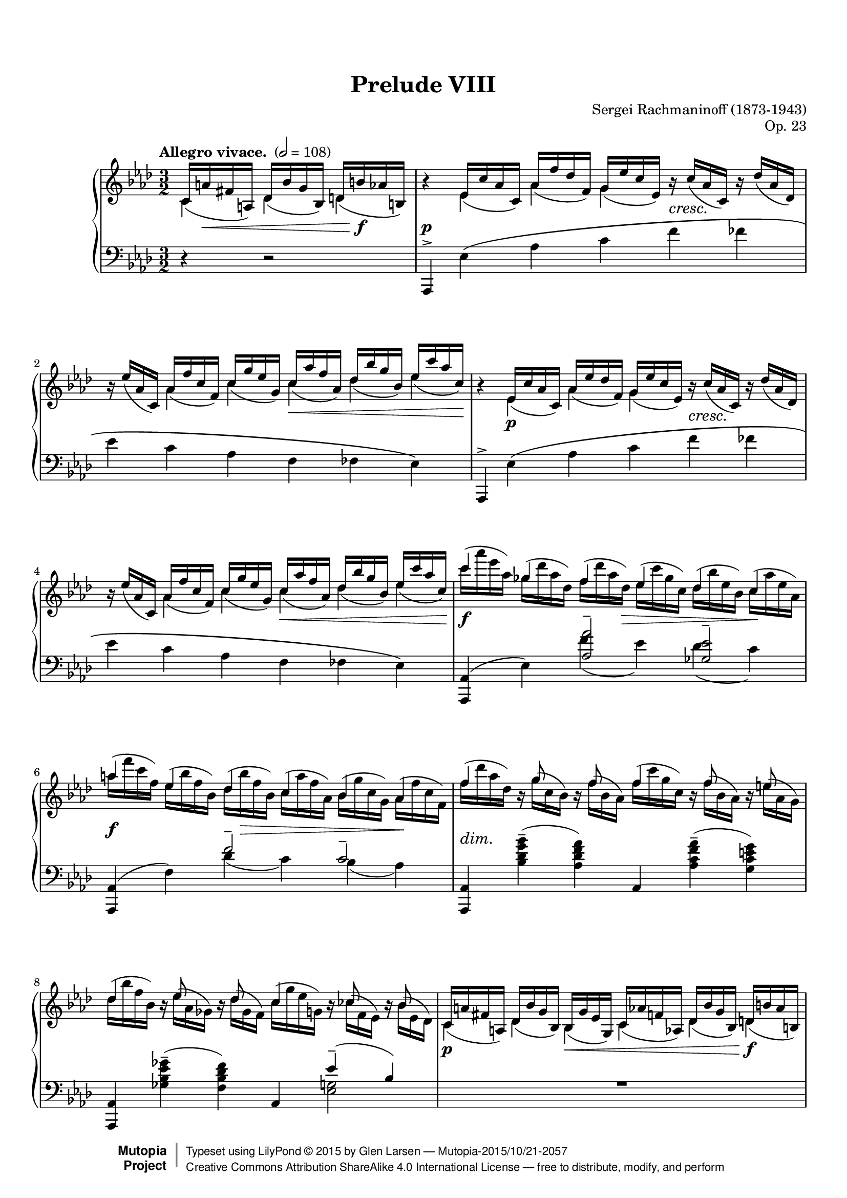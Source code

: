 \version "2.18.2"

% #(set-default-paper-size "letter")

%--Default staff size is 20
#(set-global-staff-size 18)

\paper {
    top-margin = 8\mm                              %-minimum: 8 mm
    top-markup-spacing.basic-distance = #6         %-dist. from bottom of top margin to the first markup/title
    markup-system-spacing.basic-distance = #5      %-dist. from header/title to first system
    top-system-spacing.basic-distance = #12        %-dist. from top margin to system in pages with no titles
    last-bottom-spacing.padding = #2               %-min #1.5 -pads music from copyright block
    ragged-bottom = ##f
    ragged-last-bottom = ##f
}

\header {
    title = "Prelude VIII"
    composer = "Sergei Rachmaninoff (1873-1943)"
    opus = "Op. 23"
    %piece = "Left-aligned header"
    date = "1901"
    style = "Romantic"
    source = "Gutheil, 1904"

    maintainer = "Glen Larsen"
    maintainerEmail = "glenl.glx at gmail.com"
    license = "Creative Commons Attribution-ShareAlike 4.0"

    mutopiatitle = "Prelude Op. 23, No. 8"
    mutopiaopus = "Op. 23"
    mutopiacomposer = "RachmaninoffS"
    mutopiainstrument = "Piano"

 footer = "Mutopia-2015/10/21-2057"
 copyright =  \markup { \override #'(baseline-skip . 0 ) \right-column { \sans \bold \with-url #"http://www.MutopiaProject.org" { \abs-fontsize #9  "Mutopia " \concat { \abs-fontsize #12 \with-color #white \char ##x01C0 \abs-fontsize #9 "Project " } } } \override #'(baseline-skip . 0 ) \center-column { \abs-fontsize #11.9 \with-color #grey \bold { \char ##x01C0 \char ##x01C0 } } \override #'(baseline-skip . 0 ) \column { \abs-fontsize #8 \sans \concat { " Typeset using " \with-url #"http://www.lilypond.org" "LilyPond " \char ##x00A9 " " 2015 " by " \maintainer " " \char ##x2014 " " \footer } \concat { \concat { \abs-fontsize #8 \sans{ " " \with-url #"http://creativecommons.org/licenses/by-sa/4.0/" "Creative Commons Attribution ShareAlike 4.0 International License " \char ##x2014 " free to distribute, modify, and perform" } } \abs-fontsize #13 \with-color #white \char ##x01C0 } } }
 tagline = ##f
}

%--------Definitions
scrCresc = \markup \italic \large "cresc."
scrDim = \markup \italic \large "dim."
scrRit = \markup \italic \large "rit."
scrDimRit = \markup \italic \large "dim. e rit."
mg = \markup \italic \large "m.g."
md = \markup \italic \large "m.d."

shpSlurA = \shape #'((0 . -3.5) (0 . -3.5) (0 . -3.5) (0 . -3.5)) Slur
% This shape is for the cross-staff slurs at bar 40
shpSlurB = \shape #'((0 . 1) (0 . -1) (0 . 1) (-1 . 0.5)) Slur
fullGliss = {
  \override Glissando.bound-details.left.padding = #0
  \override Glissando.bound-details.right.padding = #0
}

setBeatStructureFourth = {
  \set Voice.baseMoment = #(ly:make-moment 1/4)
  \set Voice.beatStructure = #'(1 1 1 1 1 1)
  \set Timing.beamExceptions = #'()
}

global = {
  \key aes \major
  \time 3/2
  \tempo "Allegro vivace. " 2 = 108
}

upperStaffA =   \relative c' {
  \setBeatStructureFourth \slurDown
  \partial 2.
    c16( a' fis a,) des( bes' g bes,) d( b' aes b,)
  | b'4\rest ees,16( c' aes c,) aes'( f' des f,) g( ees'c ees,) b'\rest_\scrCresc c( aes c,) b'\rest des( aes des,)
  | b'16\rest ees( aes, c,) aes'( f' c f,) c'( g' ees g,) c( aes' f aes,) des( bes' g bes,) ees( c' aes c,)
  | b4\rest ees,16( c' aes c,) aes'( ees' des f,) g( ees'c ees,) b'\rest_\scrCresc c( aes c,) b'\rest des( aes des,)
  | b'16\rest ees( aes, c,) aes'( f' c f,) c'( g' ees g,) c( aes' f aes,) des( bes' g bes,) ees( c' aes c,)
  % 5
  | \voiceTwo \slurNeutral c'( aes' ees aes,) ges( des' aes des,) f( des' aes des,) ees( c' ges c,) des( bes' ees, bes) c( aes' ees aes,)
  | aes'16( f' c f,) ees( bes' f bes,) des( bes' f bes,) c( aes' f aes,) bes( g'c, g) aes( f'c f,)
  | f'16( des' aes des,) b\rest g'( c, bes) b\rest f'( bes, aes) f'( c' g c,) b\rest f'( bes, aes) b\rest e( aes, g)
  % page 2, gl begins
  | des'16( bes' f bes,) bes\rest ees16( aes, ges) bes\rest des16( ges, f) c'( g' ees g,) bes\rest ces( f, ees) bes'\rest bes( ees, des)
  | \voiceOne \slurDown c16( a' fis a,) des( bes' g bes,) bes( g' ees g,) c( aes' f aes,) des( bes' g bes,) d( b' aes b,)
  %10
  \repeat unfold 2 {
    | b'4\rest ees,16( c' aes c,) aes'( f' des f,) g( ees'c ees,) b'\rest_\scrCresc c( aes c,) b'\rest des( aes des,)
    | b'16\rest ees( aes, c,) aes'( f' c f,) c'( g' ees g,) c( aes' f aes,) des( bes' g bes,) ees( c' aes c,)
  }
  | \voiceTwo \slurNeutral c'( aes' ees aes,) ges( des' aes des,) f( des' aes des,) ees( c' ges c,) des( bes' ees, bes) c( aes' ees aes,)
  %15
  | gis'16( e' b e,) d( a' e a,) c( a' e a,) b( gis' e gis,) a( fis' b, fis) gis( e' b e,)
  | ees'16_\scrDim( c' g! c,) b\rest f'( bes,! aes!) b\rest ees( aes, g) fes'( c' aes c,) b\rest f'( bes, aes) b\rest fes'( bes, aes)
  | ees'16( c' g c,) b\rest ees( aes, g) b\rest des( aes g) des' aes' ees aes, b\rest des( aes des,) b'\rest c( aes c,)
  %18
  \voiceOne\slurDown
  | d16( b' aes b,) ees( c' aes c,) b( g' ees g,) c( aes' ees aes,) d( b' aes b,) ees( c' aes c,)
  | b'4\rest g16( ees' des! ees,) aes( f' des f,) a( fis' ees fis,) c'( a' fis a,) des( bes' g bes,)
  %20
  \voiceTwo\slurUp
  | d16(_\scrCresc b' aes! b,) f'( d' b d,) g( d' b d,) aes'( d aes d,) g( ees' c ees,) aes( ees' c ees,)
  \voiceOne\slurDown
  | b4\rest g16( ees' des! ees,) aes( f' des f) a,( fis' ees fis,) c'( a' fis a,) des( bes' g bes,)
  %22
  \voiceTwo\slurUp
  | d16( b' aes b,) f'( d' b d,) g( e' b e,) aes( f' b, f) aes( fis' des fis,) bes( g' des g,)
  | b,4\rest c16( aes' ges aes,) des( bes' ges bes,) d( b' aes b,) f'( d' b d,) ges( ees' c ees,)
  %24
  | g!16( e' des! e,) bes'( bes' g g,) c( g' e g,) des'( g e g,) c( aes' f aes,) des( aes' f aes,)
  | bes,4\rest c16( aes' ges aes,) des( bes' ges bes,) d( b' aes b,) f'( d' b d,) ges( ees' c ees,)
  %26
  | g!16( e' des e,) \ottava #1 bes'( g' e  g,) c( a' e a,) des( bes' e, bes) d( b' ges b,) ees( c' ges c,)
  | c16( aes' f aes,) des( bes' f bes,) c( aes' f aes,) des( bes' f bes,) c( aes' f aes,) des( bes' f bes,)
  %28
  | c16( aes' fes aes,) des( beses' fes beses,!) c( aes' fes aes,) des( beses' fes beses,) c( aes' fes aes,) des( beses' fes beses,)
  | c16( aes' ees aes,) bes!( g' c, g) aes( f' c f,) g( ees' c ees,) \ottava #0 ees( c' f, c) des( bes' f bes,)
  %30
  | c16( aes' f aes,) c( g' ees g,) \voiceOne\slurDown aes( f' c f,) g( ees' c ees,) ees( c' aes c,) d( bes' aes bes,)
  | b'4\rest ees,16( d des g) f( ees c aes') fis( ees ces a') g( ees bes bes') ees,( d des g)
  %32
  | f16( ees c aes') fis( ees ces a') g( ees bes bes') g( ees b bes'!) g( ees c bes') g( ees des bes'~
  | <bes g bes,>8) bes\rest e,16( d cis g') f( d c aes'!) fis( d b a') g( d bes bes') e,( d cis g')
  %34
  | f16( d c aes'!) fis( d b a') g( d bes bes') g( d c bes') g( d cis bes') g( ees d bes')
  | b4\rest g16( ees des! a') g( ees des bes') g( ees c c') g( des bes des') g,( ees des a')
  %36
  | c16\rest g( des bes') g( e c c') c16\rest g( bes, des') g,(f des a') g( f c bes') c16\rest g( bes, b')
  | \time 4/4 c16\rest f,( a, c') f,( ees d g) f( ees c a') f( ees bes bes')
  %38
  | f16( ees ces ces') f,( ees ces g') b\rest f( bes, aes') f( d aes a')
  | \voiceTwo \time 3/2 g,4\rest a16\rest ees'([ d ees~] ees d des c) \clef bass r16 bes( a bes~ bes[ a aes g~]) g fis f fis
  %40
  | g16 f! fes ees d des c r r f fes ees d des c! r r f fes ees d des c! r
  | s4 \slurUp g'16( ees' des ees,) aes( f' des f,) a( fis' ees fis,) bes( g' ees g,) \clef treble \voiceOne\slurDown c16( aes'! f aes,)
  %42
  | c16( a' fis a,) des( bes' g bes,) c( a' fis a,) des( bes' g bes,) des( bes' g bes,) d( b' aes b,)
  \repeat unfold 2 {
    | b'4\rest ees,16( c' aes c,) aes'( f' des f,) g( ees' c ees,) b'\rest c( aes c,) b'\rest des( aes des,)
    | b'16\rest ees( aes, c,) aes'( f' c f,) c'( g' ees g,) c( aes' f aes,) des( bes' g bes,) ees( c' aes c,)
  }
  | \voiceTwo\slurUp c'16( aes' ees aes,) ges( des' aes des,) f( des' aes des,) ees( c' ges c,) des( bes' ees, bes) c( aes' ees aes,)
  % 48
  | aes'16( f' c f,) ees( bes' f bes,) des( bes' f bes,) c( aes' f aes,) bes( g' c, g) aes( f' c f,)
  | f'( des' aes des,) bes\rest g'( c, bes) bes\rest f'( bes, aes) f'( c' g c,) bes\rest f'( bes, aes) bes\rest e( aes, g)
  %50
  | des'16( aes' f bes,) bes\rest ees!( aes, ges) bes\rest des( ges, f) c'( g'! ees g,) bes\rest c( f, ees) bes'\rest bes( ees, des)
  | \voiceOne\slurDown c( a' fis a,) des( bes' g bes,) bes( g' ees g,) c( aes' f aes,) des( bes' g bes,) d( b' aes b,)
  %52
  | b'4\rest ees,16( c' aes c,) aes'( f' des f,) g( ees' c ees,) b'\rest c( aes c,) b'\rest des( aes des,)
  | b'16\rest ees( aes, c,) aes'( f' c f,) c'( g' ees g,) c( aes' f aes,) des( bes' g bes,) ees( c' aes c,)
  %54
  \time 4/4
  | bes4\rest c,_\mg des16(^\md bes' g bes,) d( b' aes b,)
  \time 3/2
  | b'4\rest ees,16( c' a c,) a'( f' des f,) c'( ees a, ees) b'\rest c( a c,) b'\rest des( a des,)
  %56
  | b'16\rest ees( a, c,) a'( f' c f,) c'( g' ees g,) c( a' ees a,) ees'( b' f b,) ees( c' a c,)
  \time 4/4
  | c,4_\mg des16(^\md bes' f bes,) d( b' aes b,) ees( c' a c,)
  %58
  \time 3/2
  | bes'4\rest f16( des' bes des,) a'( ges' ees ges,) bes( f' des f,) bes\rest c( bes ees,) bes'\rest des( bes des,)
  | ges16( ees' bes ees,) aes( f' c f,) bes( ges' des ges,) bes( g' des g,) des'( bes' ees, bes) c( aes' ees aes,)
  %60
  | bes4\rest aes16( f' des ees,) c'( bes' ges bes,) des( aes' f aes,) bes\rest  e( des e,) bes'\rest f'( des f,)
  | \voiceTwo\slurUp bes16( g' f g,) c( aes' f aes,) des( a' f a,) des( bes' f bes,) f'( des' g, des) e( c' g c,)
  %62
  | bes4\rest aes'16( c aes c,) bes'( des bes des,) aes'( d aes d,) bes'( des bes d,) aes'( ees' aes, ees)
  | \voiceOne\slurDown \ottava #1 g16( e' g, e) aes( f' aes, f) aes( f' ees f,) a( fis' ees fis,) a( fis' ees fis,) bes( g' ees g,)
  %64
  | \voiceTwo\slurUp bes16( g' ees g,) ces( aes' ees aes,) b( g'! ees g,) c( aes' ees aes,) c( aes' fes aes,) des( aeses' fes beses,)
  | c16( a' f a,) des( bes'! f bes,) f'( bes f bes,) e( b' e, b) ees( b' ees, b) ees( c' ees, c)
  %66
  | ees16( c' ges a,) \ottava #0 ges( ees' c ees,) f( des' bes des,) \ottava #1 des'(^\markup{"a tempo"} bes' e, g,) \ottava #0 f( des' bes des,) e( c' bes c,)
  | \ottava #1 ces'16( bes' ees, bes) \ottava #0 ees,( des' bes des,) ees( ces' aes ces,) \ottava #1 bes'( aes' d, aes) \ottava #0 d,( bes' d, bes) d( aes' d, aes)
  %68
  | aes'16( f' c f, aes f c f) g( ees' c <g-1> <g-4> ees c ees) f( des' aes <f-1> <f-4> des aes des
  | \oneVoice \time 4/4 aes16 fes' des fes, aes  ees' des ees,) ees'( c' g  c, ees des g, des'
  %70
  | \time 3/2 \voiceTwo\slurUp <aes c aes'>4) ees'16( c' aes c,) aes'( f' des f,) g( ees' c ees,) f( c' aes c,) fes( des' aes des,)
  | ees16( ees' bes ees,) des( bes' ges bes,) ges'( ees' bes  ees,) f( des' bes des,) des( bes' f bes,) ees( c' ges c,)
  %72
  | f16( des' aes des,) c( aes' f aes,) f'( c' g c,) e( g c, g) ees'( c' ees, c) des( ees des ees,~)
  | <ees c' aes'>4\arpeggio \voiceOne\slurDown ees16( c' aes c,) r f'( aes, f) r ees'( aes, ees) f( c' aes c,) fes( des' aes des,)
  %74
  | r16 ees'( ees, ges) r16 bes-4( des,-1 ges-2) ges-1( ees' bes ees,) f( des' bes des,) bes'\rest bes( ges des) bes'\rest c( ges ees)
  | f16( des' aes des,) c( aes' f c) bes'\rest c( f, c) bes'\rest g( e c) ees( g ees c) des( ees des c~)
  %76
  | \voiceOne\slurUp\tieUp <c aes'>4 <aes c>--( <f f'>-- <g ees'>-- <aes c>-- <aes bes des>--
  | <aes c ees>4-- <aes des f>-- <bes c e aes>-- <aes ces f aes>--  <des ees g bes ees~>2--)
  <c aes' c ees>1.\fermata
  \bar "|."
}

upperStaffB =   \relative c' {
  \partial 2.
    c4 des des
  | s4 ees aes g s2
  | s4 aes c c des ees
  | s4 ees,\p aes g s2
  | s4 aes c c des ees
  %5
  | \voiceOne c'4 ges f ees des c
  | a'4 ees des c bes aes
  | f'4 s16 g8 s f s16 f4 s16 f8 s e s16
  % page 2, gl begins
  | des4 s16 ees8 s8 des8 s16 c4 s16 c8 s8 bes8 s16
  | \voiceTwo c,4 des bes c des d
  %10
  \repeat unfold 2 {
    | s4 ees4 aes g s2
    | s4 aes c c des ees
  }
  | \voiceOne c'4 ges f ees des c
  % 15
  | gis'4 d c b a gis
  | e'4 s16 f8 s ees8 s16 fes4 s16 f8 s fes s16
  | ees4 s16 ees8 s des8 s16 des4 s16 des8 s c s16
  %18
  | \voiceTwo d,4 ees b c d ees
  | s4 g aes a c des
  %20
  | \voiceOne d4 f g aes g-> aes
  | \voiceTwo s4 g, aes a c des
  %22
  | \voiceOne d4 f g aes a bes
  | s4 c,4 des d f ges
  %24
  | g4 bes c des c des
  | s4 c,4 des d f ges
  %26
  | g4 bes c des d-> ees
  | c4 des c des c des
  %28
  | c4 des c des c des
  | c4 bes aes g ees des
  %30
  | c4 c \voiceTwo aes g ees d
  | s4 ees f fis g ees
  %32
  | f4 fis g g g s
  | s4 e f fis g e
  %34
  | f4 fis g s4 s2
  | s4 s16*3 a16 s16*3 bes16 s16*3 c16 s16*3 des16 s16*3 a16
  %36
  | s16*3 bes16 s16*3 c16 s16*3 des16 s16*3 a16 s16*3 bes16 s16*3 b16
  | s16*3 c16 s16*3 g16 s16*3 a16 s16*3 bes16 % time change to 4/4
  %38
  | s16*3 ces16 s16*3 g16 s16*3 aes16 s16*3 a16
  | \voiceOne\slurDown b16\rest g,( ees' bes') \slurUp fis4--( g) c,4--( des) a--(
  %40
  | bes4) fis--( g) fis--( g) fis--(
  | \once\stemDown f) g aes a bes \voiceTwo c
  %42
  | c4 des c des des d
  | s4 ees aes g s2
  %44
  | s4 aes4 c c des ees
  | s4 ees, aes g s s
  %46
  | s4 aes c c des ees
  | \voiceOne c'4 ges f ees des c
  %48
  | aes'4 ees des c bes aes
  | f'4 s16 g8 s f s16 f4 s16 f8 s e s16
  %50
  | des4 s16 ees8 s des s16 c4 s16 c8 s bes s16
  | \voiceTwo c,4 des bes c des d
  %52
  | s4 ees aes g s2
  | s4 aes c c des ees
  %54
  | s4 \slurUp c,16( aes' f aes,) des4 d % one bar at 4/4
  | s4 ees a c s2
  %56
  | s4 a c c ees ees
  | c,16( a' f a,) des4 d ees
  %58
  %\time 3/2
  | s4 f4 a bes s2
  | ges4 aes bes bes des c
  %60
  | s4 aes c des s2
  | \voiceOne bes4 c des des f e
  %62
  | s4 aes bes aes bes aes
  | \voiceTwo g4 aes aes a a bes
  %64
  | \voiceOne bes4 ces b c c des
  | c4 des f e ees ees
  %66
  | ees4 ges, f des' f, e
  | ces'4 ees, ees bes' d, d
  %68
  | aes'4 s g s f s
  | s1
  %70
  | \voiceOne s4 ees aes g f fes
  | ees4 des ges f des ees
  %72
  | f4 c f e ees des
  | \voiceTwo s4 ees, s16 f'8 s ees s16 f,4 fes
  %74
  | s4*2 g4 f s16 bes8 s c s16
  | f,4 c s s ees des
  %76
  | s1.*3
}


%% This extra voice is just for bar 40 and its cross staff slurs and glissandi.
%%
upperStaffC = {
  %% space to bar 40
  s2. s1.*7 % p1
  s1.*10    % p2
  s1.*10    % p3
  s1.*9 s1  % p4
  s1 s1.    % p5, first system
  %% uncomment \hidenotes to see what is going on underneath
  \voiceFour\slurDown \voiceFourStyle \hideNotes
  \shpSlurB ees,4( s16*2 \stemUp
  \once\fullGliss ees,16\glissando \change Staff="lower" f')
  [g'']                 % this is here to spread the staves vertically
  \stemDown
  \change Staff="upper" \shpSlurB des,16( s16*4
  \stemUp
  \once\fullGliss ees,16\glissando \change Staff="lower" f'16)
  \change Staff="upper" s16*6
  \once\fullGliss ees,16\glissando \change Staff="lower" f'16
}
%% end bar 40

midDynamics = {
  \partial 2.
    s16 s8.\< s4 s16 s8.\f
  | s1.\p
  | s2. s2\< s8. s16\!
  | s1.
  | s2. s2.\<
  %5
  | s2\f s8. s16\> s2 s4\!
  | s2\f s16 s8.\> s2 s16\! s8.
  | s1.-\scrDim
  % page 2, gl begins
  | s1.
  | s2\p s4\< s2 s4\f
  %10
  \repeat unfold 2 {
    | s4 s4\p s1
    | s4*3 s2\< s8 s16 s16\!
  }
  | s2\f s8 s8\> s2 s4\!
  %15
  | s2\f s8 s8\> s2 s4\!
  | s1.*2
  % 18
  | s1\p s2 | s4 s4\p s2 s4\< s16*3 s16\!
  %20
  | s4 s4*3 s4\f s16\> s8 s16\! | s4 s4\p s2 s4\< s16*3 s16\!
  %22
  | s1-\scrCresc s4\f s16\> s8 s16\! | s1-\scrCresc s4\< s8 s16 s16\!
  %24
  | s1 s4\f s16\> s8 s16\! | s4-\tweak X-offset #.1 \mf s4*3 s4\< s4\!
  %26
  | s1-\scrCresc s4\ff s16\> s8 s16\! | s1-\tweak X-offset #.1 \mf s2
  %28
  | s1-\scrDim s2 | s1.
  %30
  | s1. | s4 s4\pp s1
  %32
  | s1. | s4 s4\pp s1
  %34
  | s1.*2
  % 36
  | s16 s16\< s16*4 s16\! s16 s4*3 s16 s16\> s16 s16\!
  | s1                          % \time 4/4
  % 38
  | s1 | s1.
  %40
  | s1. | s1.
  %42
  | s1.
  \repeat unfold 2 {
    | s4 s4\p s2 s4_\scrCresc s
    | s2 s4 s4\< s4 s16*2 s16\! s16
  }
  | s4\f s s16*3 s16\> s4 s16*3 s16\! s4
  %48
  | s2\f s16 s16\> s8 s4 s16*3 s16\! s4 | s1.-\scrDim
  %50
  | s1. | s1.\p
  %52
  | s4 s4\p s1 | s2 s2\< s4 s16 s16\! s8
  %54
  | s16*3 s16\p s8 s16 s16\< s4 s8 s8\f
  | s4\p s4 s1
  %56
  | s2 s4\< s2 s16*3 s16\!
  | s8 s8\< s4 s16*3 s16\! s4
  %58
  | s1.\p
  | s2 s4\< s16*3 s16\! s4\>s4\!
  %60
  | s1.
  | s2 s4\< s16*3 s16\! s8 s8\> s8 s8\!
  %62
  | s1.\mf
  | s1.-\scrCresc
  %64
  | s2\f s1-\scrDim
  | s1 s2-\scrRit
  %66
  | s1.\pp s1.
  %68
  | s1. | s1
  %70
  | s4 s4\mf s1 | s1.
  %72
  | s2 s4 s4-\scrDim s2
  | s4 s4\p s1
  %74
  | s1.
  | s4*3 s4-\scrDim s4*2
  %76
  | s4 s4\mf s1
  | s1.-\scrDimRit
  | s1.
}

lowerStaffA = \relative c, {
  \partial 2. \oneVoice
    r4 r2
  | aes4^> ees''\( aes c f fes
  | ees4 c aes f fes ees\)
  | aes,,4^> ees''\( aes c f fes
  | ees4 c aes f fes ees\)
  %5
  | <aes, aes,>4( ees') \voiceOne <aes aes'>2-- <ges ees'>--
  | \oneVoice <aes,aes,>4( f') \voiceOne f'2-- c--
  | \oneVoice <aes,aes,>4 <bes'des g bes>--( <aes des f aes>) aes, <aes'c f aes>--( <g c e g>)
  % page 2, gl begins
  | <aes, aes,>4 <ges'' ees bes ges>--( <f des bes f>) \voiceOne aes,, ees''--( bes)
  | R1.
  %10
  \oneVoice
  \repeat unfold 2 {
    | aes,,4^> ees''\( aes c f fes
    | ees4 c aes f fes ees\)
  }
  | <aes, aes,>4( ees') \voiceOne <aes aes'>2-- <ges ees'>--
  %15
  | <e, e,>4( b') <e e'>2-- a4( gis)
  | \oneVoice c,,4 <aes'' c f aes>--( <g c e g>) des, <aes'' c f! aes>( <aes des fes aes>)
  | ees,4 <g' c ees g>--( <g des' ees g>) aes, <aes' ees'>--( ees)
  %18
  | R1.
  | \voiceOne e4\rest ees8( d des[ c b c] ees fis g4~)
  %20
  | g8 aes( b d e4--\noBeam f) g->( aes)
  | d,,4\rest ees8( d des[ c b c] ees fis g bes)
  %22
  | b8( d \clef treble f fis g\noBeam aes4) a8-- a4->( bes!)
  | \clef bass d,,4\rest aes'8\( g ges[ f e f] aes b c ees
  %24
  | \clef treble e8 g! bes4~\) bes8[ a( bes c)] c4->( des)
  | \clef bass ees,,4\rest  aes8\( g! ges[ f e f] aes b c ees\)
  %26
  | \clef treble e8( g bes b c\noBeam des4) d8-- d4->( ees!)
  | \clef bass des,,,8_( aes' f' aes \clef treble des[ f bes aes] f des \clef bass aes f)
  %28
  | fes,8( des' fes aes \clef treble des[ fes beses aes] fes des \clef bass aes fes)
  | ees,8 ees' aes_\( c_~ \once\stemDown <c aes>2\) b,8\rest \slurDown c'( aes ees)
  %30
  | \voiceOne\slurUp f'4--( ees--) aes,2\rest aes2\rest
  | \oneVoice <g bes, ees,>4\arpeggio des\rest r2 des'2--~
  %32
  | des1.
  | <d g, d g,>2--\arpeggio r2 d2--( % FIX-THIS-MAYBE: looks like it should be a tie but following note is d-flat
  %34
  | des1.)
  \set Score.connectArpeggios = ##t
  | \voiceOne ees1.--\arpeggio
  %36
  | e2-- f2.--\arpeggio e4--
  | \time 4/4 ees!1~--\arpeggio % FIX-THIS-MAYBE: src has dotted whole after 4/4 time change
  %38
  | ees2 d--\arpeggio
  | \oneVoice <des g, bes, ees,>4--\arpeggio <c a>_-_( <des bes>) \set doubleSlurs = ##t <ees, fis>( <g ees>) <ees c>--(
  %40
  | <des c>)  \set doubleSlurs = ##f \voiceOne\slurDown \repeat unfold 2 { aes8.( ces!16 bes4) } aes8.( ces!16
  | \oneVoice <bes ees,>4) d\rest d2\rest d\rest % FIX-THIS: slur end-point needs tweak
  %42
  | s1.
  \oneVoice
  \repeat unfold 2 {
    | aes,4^> ees''\( aes c f fes % 43 & 45
    | ees4 c aes f fes ees\)    % 44 & 46
  }
  | <aes, aes,>4( ees') \voiceOne <aes aes'>2-- <g ees'>--
  %48
  | <aes, aes,>4( f') f'2-- c--
  | \oneVoice <aes, aes,>4 <bes' des g bes>--( <aes des f aes>) aes, <aes' c f aes>--( <g c e g>)
  %50
  | \voiceOne <aes, aes,>4 s2 aes4  ees''--( des)
  | R1.
  %52
  | \oneVoice aes,,4^> ees''\( aes c f fes
  | ees4 c aes f\) \voiceOne\slurUp fes( ees)
  %54
  | \time 4/4 d4\rest d\rest d2\rest \time 3/2
  | \oneVoice <f, f,>4^> c'4\( f a f' e
  %56
  | ees!4 c a f\) \voiceOne\slurUp des->( c)
  | \time 4/4 d4\rest d\rest d2\rest \time 3/2
  %58
  | \oneVoice bes,4 f''( c' des ges f)
  | r8 des( c aes f ees aes, ees' \voiceTwo ges4 aes)
  %60
  | \oneVoice <f des,>\arpeggio( aes8 des des[ d] ees4 \clef treble bes'4 aes)
  | \clef bass r8 des,( c bes g des c g') \voiceOne\slurUp g'2
  %62
  | f,4( \stemDown c'8 aes') \stemUp\slurDown fes,8( bes ces aes') ees,( b' c aes')
  | \clef treble c,8( g' aes ees') aes,( c,4 b8) ees'( des <g, ees> bes,)
  %64
  | aes8( ees'4 ces'8) ges,( ees'4 c'8) fes,,8( des'4 des'8)
  | \clef bass des,,8( bes' \clef treble f' des') \clef bass c,,( bes' \clef treble <e g> des') \clef bass f,,,( aes'! \clef treble <ees' ges> c')
  %66
  | \clef bass \oneVoice <bes,,, f''>4\arpeggio \clef treble <des'' c'>8\arpeggio[( bes' f des aes g!)] \clef bass c,,4 <bes'' c aes'>8( g')
  | \voiceOne\slurDown f,,4 \clef treble <f'' bes>8[( aes ees ces \clef bass g f)] bes,4 s4
  %68
  | \oneVoice ees,4 f''8[( ees c g)] ees'[( des aes f)] des'[( c
  | aes8 ees)] c'[( bes g ees~] ees ees,)
  %70
  | \voiceOne\slurUp r2 aes''1--~
  | aes2 ges1--
  %72
  | f2--( f4) e ees2--
  | \oneVoice aes,,,4 ees''( des'-- c--) des,\rest aes(
  %74
  | <ees' c'>4-- bes'--) des,\rest aes,( <ges'' bes>-- beses--)
  | des,4\rest aes( aes'-- g--)( g)( ees)(
  %76
  | <aes, ees'>4) f'( des c <aes ees'> <f des'>
  | <ees ees'>4 <des des'> <c c'> <f, f'> <ees ees'>2)
  \slashedGrace{aes8} <ees'' aes ees'>1.\fermata
}

lowerStaffB = \relative c'{
  \partial 2.
    s2.
  | s1.*4
  %5
  | s2 \shpSlurA f4( ees) \shpSlurA des( c)
  | s2 des4( c) bes( aes)
  | s1.
  % page 2, gl begins
  | s1 <g ees>2
  | s1.
  %10
  | s1.*4
  | s2 \shpSlurA f'4( ees) \shpSlurA des( c)
  %15
  | s2 \shpSlurA c4( b) <e, b>2
  | s1.*2
  %18
  \voiceTwo
  | s1.
  | ees,,2 ees'1
  %20
  | ees'2 <aes b> <ees' c ees,>
  | ees,,,2 ees'1
  %22
  | <aes' ees>2 <d b> <ees! des>
  | f,,,2 aes'1
  %24
  | <des' aes>2 <g e> <a f>
  | aes,,,2 aes'1
  %26
  | <des' aes>2 <g e> <aes ges>
  | s1.
  %28
  | s1.
  | s2 \stemUp\slurUp aes4^-( g^-) \stemNeutral f,2\rest
  %30
  | \voiceTwo <c' aes>2 r8 aes( c, ees,) f'4( bes,)
  | s1.
  %32
  | s1.*2
  %34
  | s1.
  | <g' bes, ees,>4\arpeggio des\rest des2\rest des2\rest
  %36
  | r2 <bes' g c, c,>4\arpeggio des,4\rest des2\rest
  | <a' f,>4\arpeggio des,4\rest des2\rest
  %38
  | aes'2 <aes bes,>4\arpeggio r
  | s1.
  %40
  | s4 aes,4 ees aes ees aes
  ! s1.
  %42 - 46
  | s1.*5
  | s2 \shpSlurA f''4( ees) \shpSlurA des( c)
  %48
  | s2 des4( c) bes( aes)
  | s1.
  %50
  | \slurUp s4 <ges bes ees ges>^-( <f bes des f>) s <ees g>2
  | s1.
  %52
  | s1.
  | s1 aes,2
  %54
  | s1
  | s1.
  %56
  | s1 f2
  | s1
  %58
  | s1.
  | s4*4 \voiceOne ees''2
  %60
  | s1.
  | s1 \voiceTwo\slurDown bes4( c)
  %62
  | f,4-- s f-- s ees-- s
  | c'4-- s s1
  %64
  | aes4-- s ges-- s fes-- s
  | des4-- s c-- s f,-- s
  %66
  | s1.
  | s4 ces''4 s4*3 \slurUp <aes bes d g>8( f')
  %68
  | s1.
  | s1
  %70
  | \slurDown aes,,,4( ees'') c'( ees, aes des
  | bes4) aes,,-- <ees'' bes'>( ges bes beses
  %72
  | aes4) aes,-- g'2~( g4 ees4)
  | s1.
  %74
  | s1.*2
  %76
  | s1.*2
  | s1.
}

upperStaff = <<{ \upperStaffA }\\{ \upperStaffB }\\{ \upperStaffC }>>
lowerStaff = <<{ \lowerStaffA }\\{ \lowerStaffB }>>

%-------Typeset music and generate midi
\score {
    \context PianoStaff \with {
      \mergeDifferentlyHeadedOn
      \mergeDifferentlyDottedOn
    } <<
        \set PianoStaff.midiInstrument = "acoustic grand"
        \new Staff = "upper" { \clef treble \global \upperStaff }
        \new Dynamics        { \midDynamics                     }
        \new Staff = "lower" { \clef bass   \global \lowerStaff }
    >>
    \layout{ }
    \midi  { }
}
